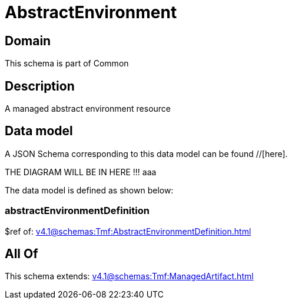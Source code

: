 = AbstractEnvironment

[#domain]
== Domain

This schema is part of Common

[#description]
== Description
A managed abstract environment resource


[#data_model]
== Data model

A JSON Schema corresponding to this data model can be found //[here].

THE DIAGRAM WILL BE IN HERE !!!
aaa

The data model is defined as shown below:


=== abstractEnvironmentDefinition
$ref of: xref:v4.1@schemas:Tmf:AbstractEnvironmentDefinition.adoc[]


[#all_of]
== All Of

This schema extends: xref:v4.1@schemas:Tmf:ManagedArtifact.adoc[]
